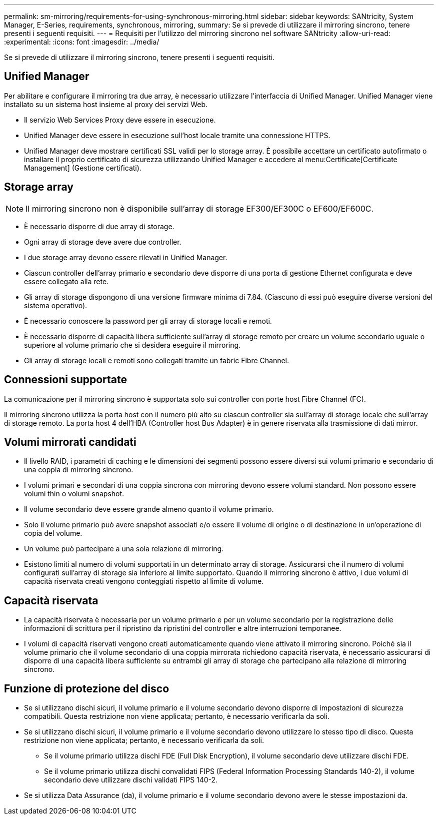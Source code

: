 ---
permalink: sm-mirroring/requirements-for-using-synchronous-mirroring.html 
sidebar: sidebar 
keywords: SANtricity, System Manager, E-Series, requirements, synchronous, mirroring, 
summary: Se si prevede di utilizzare il mirroring sincrono, tenere presenti i seguenti requisiti. 
---
= Requisiti per l'utilizzo del mirroring sincrono nel software SANtricity
:allow-uri-read: 
:experimental: 
:icons: font
:imagesdir: ../media/


[role="lead"]
Se si prevede di utilizzare il mirroring sincrono, tenere presenti i seguenti requisiti.



== Unified Manager

Per abilitare e configurare il mirroring tra due array, è necessario utilizzare l'interfaccia di Unified Manager. Unified Manager viene installato su un sistema host insieme al proxy dei servizi Web.

* Il servizio Web Services Proxy deve essere in esecuzione.
* Unified Manager deve essere in esecuzione sull'host locale tramite una connessione HTTPS.
* Unified Manager deve mostrare certificati SSL validi per lo storage array. È possibile accettare un certificato autofirmato o installare il proprio certificato di sicurezza utilizzando Unified Manager e accedere al menu:Certificate[Certificate Management] (Gestione certificati).




== Storage array

[NOTE]
====
Il mirroring sincrono non è disponibile sull'array di storage EF300/EF300C o EF600/EF600C.

====
* È necessario disporre di due array di storage.
* Ogni array di storage deve avere due controller.
* I due storage array devono essere rilevati in Unified Manager.
* Ciascun controller dell'array primario e secondario deve disporre di una porta di gestione Ethernet configurata e deve essere collegato alla rete.
* Gli array di storage dispongono di una versione firmware minima di 7.84. (Ciascuno di essi può eseguire diverse versioni del sistema operativo).
* È necessario conoscere la password per gli array di storage locali e remoti.
* È necessario disporre di capacità libera sufficiente sull'array di storage remoto per creare un volume secondario uguale o superiore al volume primario che si desidera eseguire il mirroring.
* Gli array di storage locali e remoti sono collegati tramite un fabric Fibre Channel.




== Connessioni supportate

La comunicazione per il mirroring sincrono è supportata solo sui controller con porte host Fibre Channel (FC).

Il mirroring sincrono utilizza la porta host con il numero più alto su ciascun controller sia sull'array di storage locale che sull'array di storage remoto. La porta host 4 dell'HBA (Controller host Bus Adapter) è in genere riservata alla trasmissione di dati mirror.



== Volumi mirrorati candidati

* Il livello RAID, i parametri di caching e le dimensioni dei segmenti possono essere diversi sui volumi primario e secondario di una coppia di mirroring sincrono.
* I volumi primari e secondari di una coppia sincrona con mirroring devono essere volumi standard. Non possono essere volumi thin o volumi snapshot.
* Il volume secondario deve essere grande almeno quanto il volume primario.
* Solo il volume primario può avere snapshot associati e/o essere il volume di origine o di destinazione in un'operazione di copia del volume.
* Un volume può partecipare a una sola relazione di mirroring.
* Esistono limiti al numero di volumi supportati in un determinato array di storage. Assicurarsi che il numero di volumi configurati sull'array di storage sia inferiore al limite supportato. Quando il mirroring sincrono è attivo, i due volumi di capacità riservata creati vengono conteggiati rispetto al limite di volume.




== Capacità riservata

* La capacità riservata è necessaria per un volume primario e per un volume secondario per la registrazione delle informazioni di scrittura per il ripristino da ripristini del controller e altre interruzioni temporanee.
* I volumi di capacità riservati vengono creati automaticamente quando viene attivato il mirroring sincrono. Poiché sia il volume primario che il volume secondario di una coppia mirrorata richiedono capacità riservata, è necessario assicurarsi di disporre di una capacità libera sufficiente su entrambi gli array di storage che partecipano alla relazione di mirroring sincrono.




== Funzione di protezione del disco

* Se si utilizzano dischi sicuri, il volume primario e il volume secondario devono disporre di impostazioni di sicurezza compatibili. Questa restrizione non viene applicata; pertanto, è necessario verificarla da soli.
* Se si utilizzano dischi sicuri, il volume primario e il volume secondario devono utilizzare lo stesso tipo di disco. Questa restrizione non viene applicata; pertanto, è necessario verificarla da soli.
+
** Se il volume primario utilizza dischi FDE (Full Disk Encryption), il volume secondario deve utilizzare dischi FDE.
** Se il volume primario utilizza dischi convalidati FIPS (Federal Information Processing Standards 140-2), il volume secondario deve utilizzare dischi validati FIPS 140-2.


* Se si utilizza Data Assurance (da), il volume primario e il volume secondario devono avere le stesse impostazioni da.

